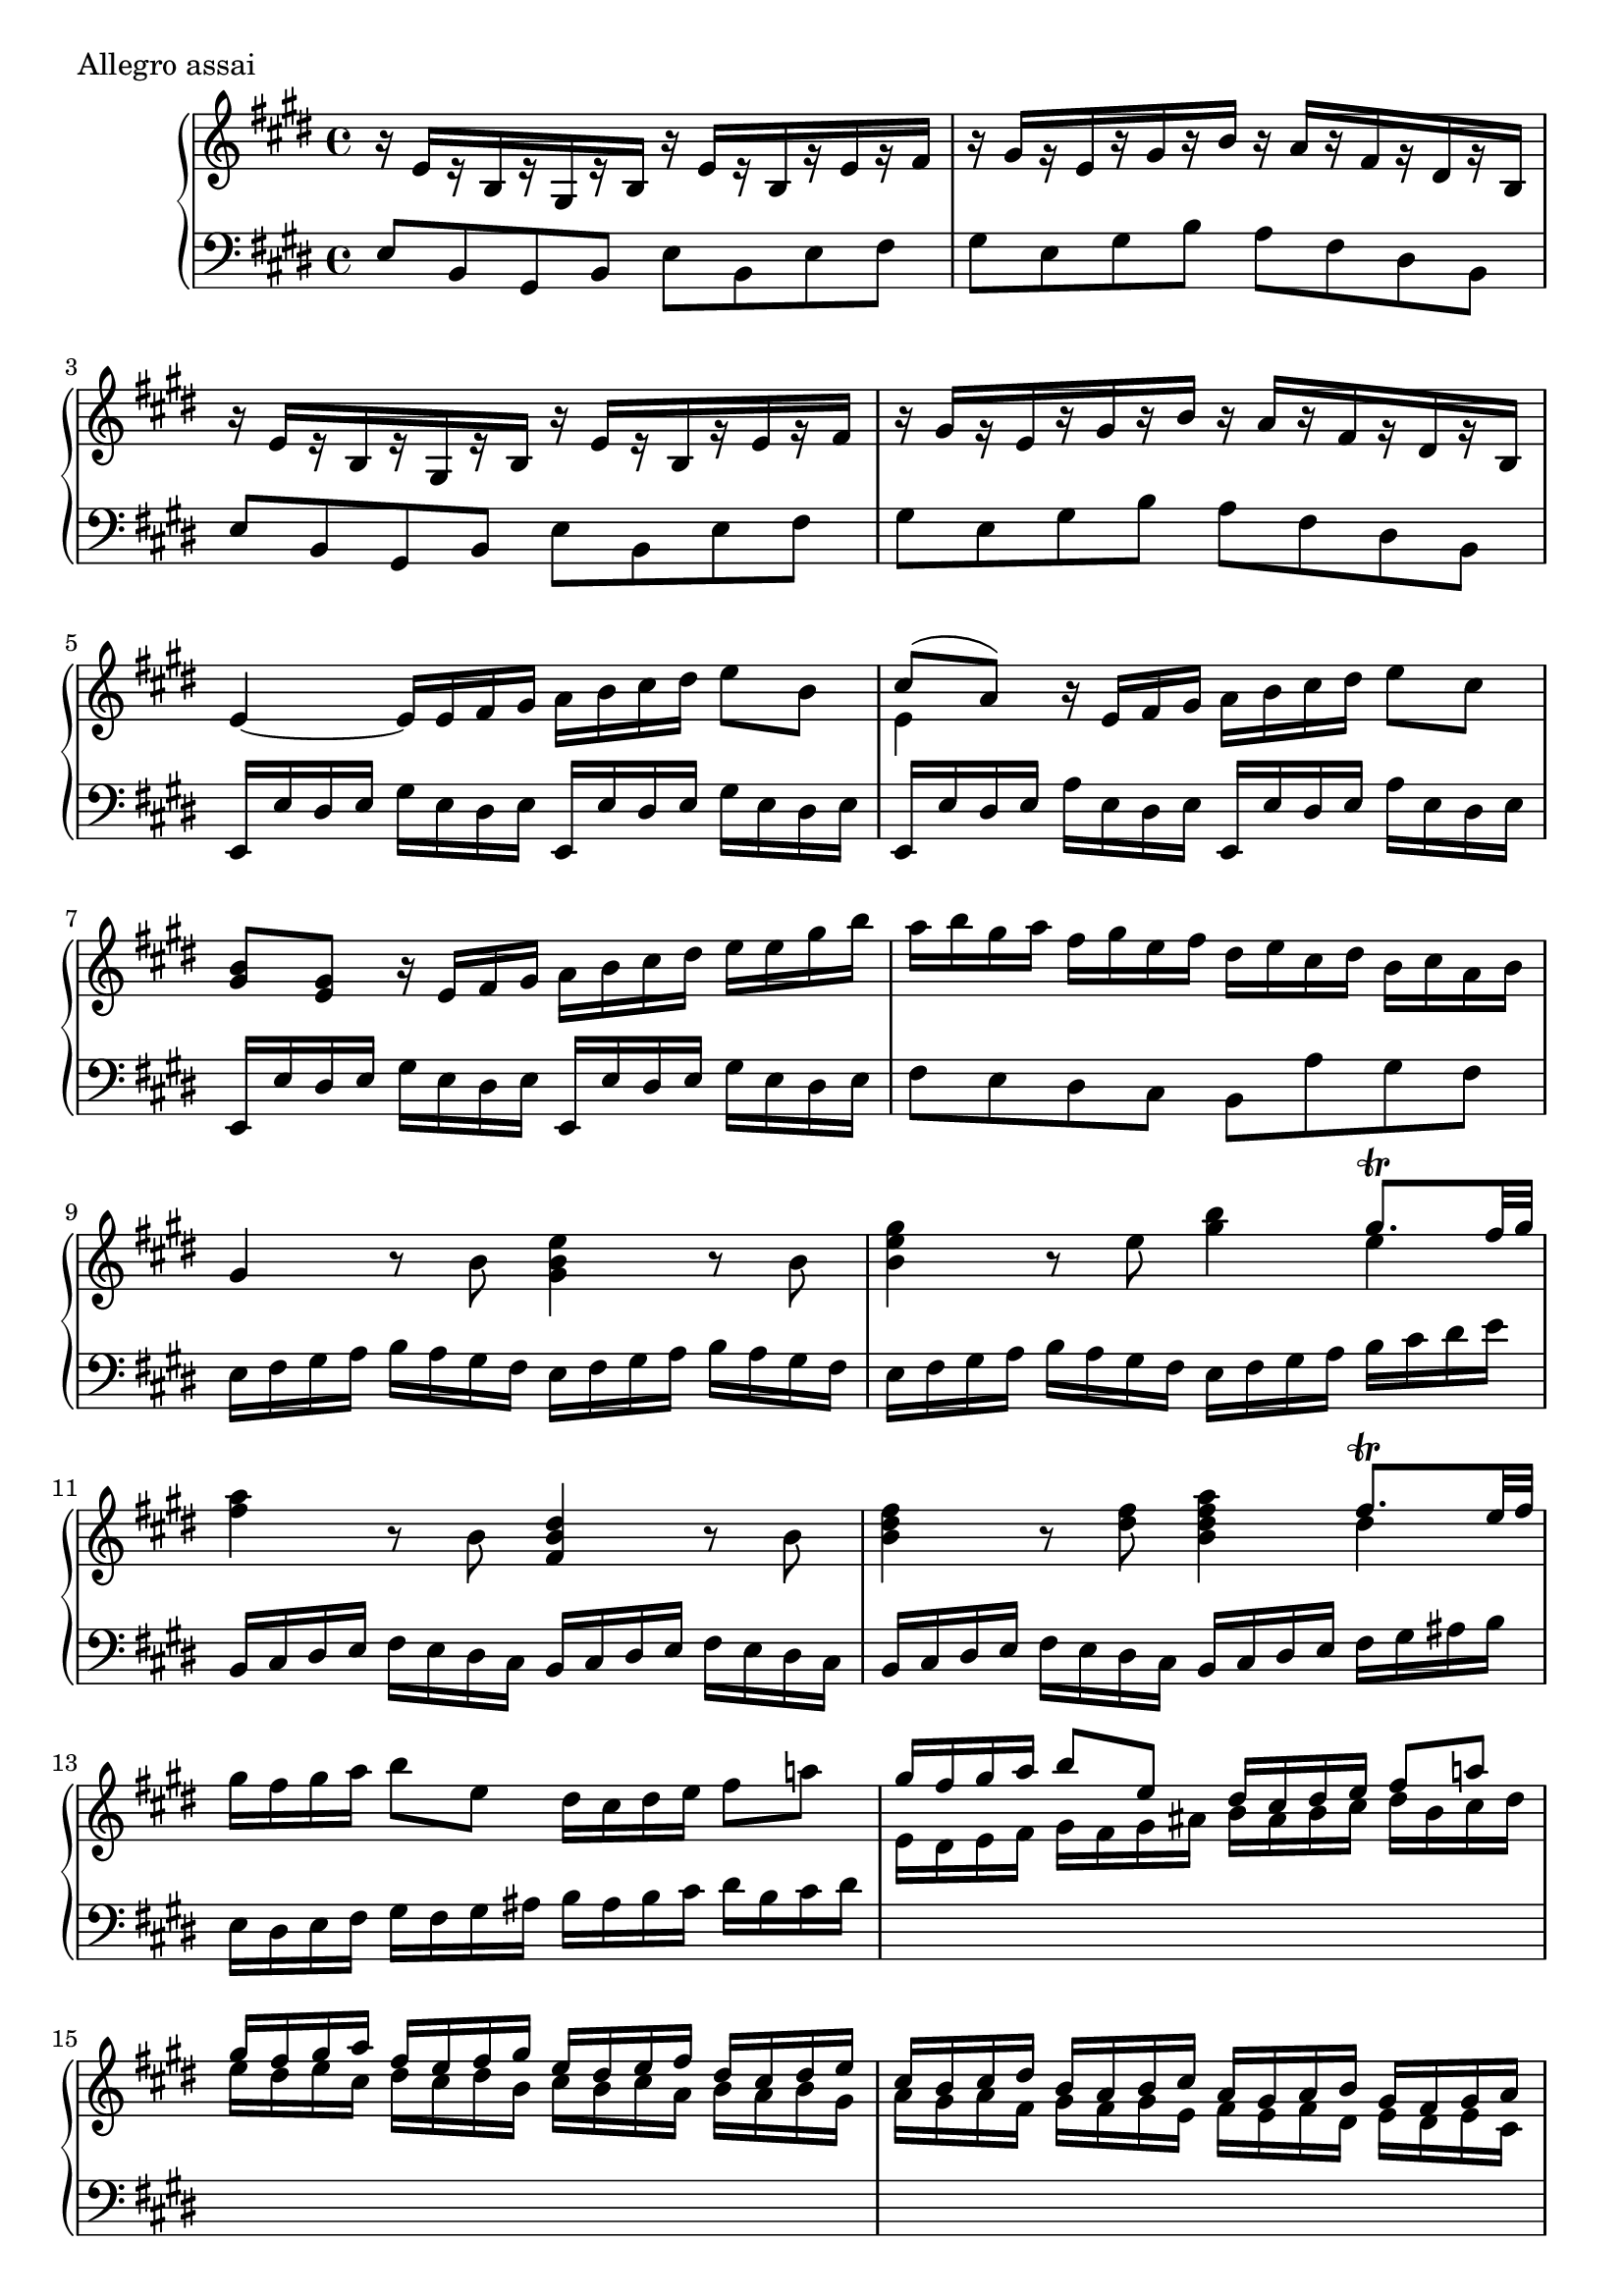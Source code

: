 \version "2.22.2"
\score {
  \header {
    piece =  "Allegro assai"
  }
  \new PianoStaff <<
    \new Staff = "up" \relative e' {
      \repeat volta 2 {
        \clef "treble" \time 4/4 \key e \major
        r16 e [ r b r gis r b ] r e [ r b r e r fis ] |
        r16 gis [ r e r gis r b ] r a [ r fis r dis r b ] |
        r16 e [ r b r gis r b ] r e [ r b r e r fis ] |
        r16 gis [ r e r gis r b ] r a [ r fis r dis r b ] |
        e4 ~ e16 e fis gis a b cis dis e8 b |
        << { \voiceOne cis8 ( a ) } \new Voice { \voiceTwo e4 } >> \oneVoice r16 e fis gis a b cis dis e8 cis |
        <b gis>8 <gis e> r16 e fis gis a b cis dis e e gis b |
        a16 b gis a fis gis e fis dis e cis dis b cis a b |
        gis4 r8 b <e b gis>4 r8 b | \barNumberCheck #10
        <gis' e b>4 r8 e <b' gis>4 << { \voiceOne gis8. \trill fis32 gis } \new Voice { \voiceTwo e4 } >> \oneVoice |
        <a fis>4 r8 b, <dis b fis>4 r8 b |
        <fis' dis b>4 r8 <fis dis> <a fis dis b>4 << { \voiceOne fis8. \trill e32 fis } \new Voice { \voiceTwo dis4 } >> \oneVoice |
        gis16 fis gis a b8 e, dis16 cis dis e fis8 a! |
        \voiceOne { gis16 fis gis a b8 e, dis16 cis dis e fis8 a! |
        gis16 fis gis a fis e fis gis e dis e fis dis cis dis e |
        cis16 b cis dis b a b cis a gis a b gis fis gis a } \oneVoice |
        fis16 a cis b a gis fis e dis e fis e dis cis b a |
        \change Staff = "down" \voiceOne { gis16 gis a b a gis fis e b' dis fis e dis cis b a |
        gis16 gis a b a gis fis e b'4 r } \change Staff = "up" \oneVoice | \barNumberCheck #20
        <fis'' dis>8. \trill e32 fis b8 r r <dis, b>16 [ <e cis> <fis dis>8 <fis dis> ] |
        <e cis>8. \trill dis32 e cis'8 r r <cis, ais>16 [ <dis b> <e cis>8 <e cis> ] |
        dis8. ( e16 ) \grace { dis } cis8 b16 ais b8 b'16 ( gis ) fis8 gis16 ( e ) |
        dis8. ( e16 ) \grace { dis } cis8 b16 ais b8 b'16 gis fis8 gis16 e |
        <dis b>8 <e cis> r <e cis> <e cis> <fis dis> r b |
        ais16 gis r b gis fis r b fis8 [ ( e ] ) e [ ( dis ] ) |
        cis16 fis fis, fis' fis, fis' fis, fis' fis, fis' fis, fis' fis, fis' fis, fis' |
        fis,16 fis' fis, fis' fis, fis' fis, fis' fis, fis' fis, fis' fis, fis' fis, fis' |
        b,4 r16 fis' gis ais b ais gis fis e dis cis b |
        gis4 r8 e'32 fis gis a b16 gis fis e b' gis fis e | \barNumberCheck #30
        dis16 e fis e fis dis cis b cis2 \trill |
        b16 fis' fis, fis' fis, fis' fis, fis' fis, fis' fis, fis' fis, fis' fis, fis' |
        fis,16 fis' fis, fis' fis, fis' fis, fis' fis, fis' fis, fis' fis, fis' fis, fis' |
        b,4 r16 fis' gis ais b ais gis fis e dis cis b |
        gis4 r8 e'32 fis gis a b16 gis fis e b' gis fis e |
        dis16 e fis e fis dis cis b cis2 \trill |
        b4 r8 dis cis16 dis cis b ais b ais gis |
        fis16 b dis fis e dis cis b cis cis dis e dis cis b ais |
        b4 r8 dis cis16 dis cis b ais b ais gis |
        fis16 b dis fis e dis cis b cis cis dis e dis cis b ais | \barNumberCheck #40
        b4 \voiceOne { r r2 } \oneVoice |
        r16 b' ais gis fis e dis cis b b ais gis fis e dis cis |
        b4 r r2 |
        r16 b' ais gis fis e dis cis \change Staff = "down" \voiceOne { b b ais gis fis e dis cis |
        b16 dis fis b fis dis fis dis <b' fis dis b>4 r } \change Staff = "up" \oneVoice
      }
      \clef "treble" \repeat volta 2 {
        r16 b' [ r fis r dis r fis ] r b [ r fis r b r cis ] |
        r16 dis [ r b r dis r fis ] r e [ r cis r ais r fis ] |
        r16 b [ r fis r dis r fis ] r b [ r fis r b r cis ] |
        r16 dis [ r b r dis r fis ] r e [ r cis r ais r fis ] |
        b4 ~ b16 b cis dis e fis gis ais b8 fis | \barNumberCheck #50
        << { \voiceOne gis8 ( e ) } \new Voice { \voiceTwo b4 } >> \oneVoice r16 b cis dis e fis gis ais b8 gis |
        <fis dis>8 <dis b> r16 b cis dis e fis gis ais b8 fis |
        e16 fis dis e cis dis b cis ais b gis ais fis gis e fis |
        dis4 r8 b' <dis b fis>4 r8 dis |
        <fis dis b>4 r8 <fis dis> <a fis>4 << { \voiceOne fis8. \trill e32 fis } \new Voice { \voiceTwo dis4 } >> \oneVoice |
        <gis e b>4 r8 e <gis e b>4 r8 gis |
        <b gis e>4 r8 <b gis> <d b>4 << { \voiceOne b8. \trill a32 b } \new Voice { \voiceTwo gis4 } >> \oneVoice |
        cis16 dis cis b cis fis, cis' e, dis! e fis gis a b cis a |
        b16 cis b a b gis e dis cis dis e fis gis b a gis |
        a16 b a gis a fis dis cis bis cis dis e fis gis a fis | \barNumberCheck #60
        e16 gis cis gis a cis fis, a gis cis e, gis fis a dis, fis |
        e16 gis cis gis a cis fis, a gis cis e, gis fis a dis, fis |
        e16 gis a gis fis e dis cis bis cis dis cis bis a gis fis |
        e16 e fis gis fis e dis cis gis'4 r |
        <gis' e>8. \trill fis32 gis cis8 r8 r <e, cis>16 <fis dis> <gis e>8 <gis e> |
        <fis dis>8. \trill e32 fis dis'8 r8 r <dis, bis>16 <e cis> <fis dis>8 <fis dis> |
        e8. fis16 \grace { e } dis8 cis16 bis cis8 cis'16 ( a ) gis8 a16 fis |
        e8. fis16 \grace { e } dis8 cis16 bis cis8 cis'16 ( a ) gis8 a16 ( fis ) |
        <e cis>8 <fis dis> r <fis dis> <fis dis> <gis e> r <gis eis> |
        <gis eis>8 <a fis> r <bis a> << \voiceOne { bis4 bis } \new Voice { \voiceTwo a8 [ gis ] gis [ fis ] } >> \oneVoice | \barNumberCheck #70
        << \voiceOne { cis'16 gis cis gis } \new Voice { \voiceTwo e4 } >> \oneVoice \grace { b'16 } a8 gis16 fis e4 dis \trill |
        cis4 r r8 <e cis> <e cis> <g e> |
        <fis e>4 r4 r8 <e cis> <cis' e,> <e, cis> |
        <d b>4 r r8 <d b> <d b> <fis d> |
        <e d>4 r r8 <d b> <b' d,> <d, b> |
        <cis a>4 r r8 <cis a> <a' cis,> <cis, a> |
        b4 <a' fis> <a fis> << { \voiceOne gis8. fis32 gis } \new Voice { \voiceTwo e4 } >> \oneVoice |
        fis16 b fis dis b fis dis b r dis' fis e dis cis b a |
        gis16 e b' gis e' b gis' e b' gis e' b gis b gis e |
        dis16 b' fis dis b fis dis b r dis' fis e dis cis b a | \barNumberCheck #80
        gis16 e b' gis e' b gis' e b' gis e' b gis b gis e |
        dis16 b' b, b' b, b' b, b' b, b' b, b' b, b' b, b' |
        b,16 b' b, b' b, b' b, b' b, b' b, b' b, b' b, b' |
        e,4 r8 e32 fis gis a b16 a gis fis e d cis bis |
        cis4 r8 fis32 gis a b cis16 a gis fis cis' a gis fis |
        b,2 fis' \trill |
        e16 b' b, b' b, b' b, b' b, b' b, b' b, b' b, b' |
        b,16 b' b, b' b, b' b, b' b, b' b, b' b, b' b, b' |
        e,4 r8 e32 fis gis a b16 a gis fis e d cis bis |
        cis4 r8 fis32 gis a b cis16 a gis fis cis' a gis fis | \barNumberCheck #90
        b,2 fis' \trill |
        e4 r8 gis fis16 gis fis e dis e dis cis |
        b16 e gis b a gis fis e fis fis gis a gis fis e dis |
        e4 r8 gis fis16 gis fis e dis e dis cis |
        b16 e gis b a gis fis e fis fis gis a gis fis e dis |
        e4 \voiceOne { r r2 } \oneVoice |
        r16 e' dis cis b a gis fis e e dis cis b a gis fis |
        e4 r r2 |
        r16 e' dis cis b a gis fis e e dis cis b a gis fis |
        \change Staff = "down" \voiceOne { e16 gis b e b gis b gis <e' b gis e>4 r } \change Staff = "up" \oneVoice
      }
    }
    \new Staff = "down" \relative e {
      \repeat volta 2 {
        \clef "bass" \time 4/4 \key e \major
        e8 b gis b e b e fis |
        gis8 e gis b a fis dis b |
        e8 b gis b e b e fis |
        gis8 e gis b a fis dis b |
        e,16 e' dis e gis e dis e e, e' dis e gis e dis e |
        e,16 e' dis e a e dis e e, e' dis e a e dis e |
        e,16 e' dis e gis e dis e e, e' dis e gis e dis e |
        fis8 e dis cis b a' gis fis |
        e16 fis gis a b a gis fis e fis gis a b a gis fis | \barNumberCheck #10
        e16 fis gis a b a gis fis e fis gis a b cis dis e |
        b,16 cis dis e fis e dis cis b cis dis e fis e dis cis |
        b16 cis dis e fis e dis cis b cis dis e fis gis ais b |
        e,16 dis e fis gis fis gis ais b ais b cis dis b cis dis |
        \change Staff = "up" \voiceTwo { e16 dis e fis gis fis gis ais b ais b cis dis b cis dis |
        e16 dis e cis dis cis dis b cis b cis a b a b gis |
        a16 gis a fis gis fis gis e fis e fis dis e dis e cis } \change Staff = "down" \oneVoice |
        a4 r8 a, b4 r8 b |
        \voiceTwo { gis8 a16 b a gis fis e b'4 r8 b |
        gis8 a16 b a gis fis e b'8 b dis fis } \oneVoice | \barNumberCheck #20
        b,4 r8 b' dis fis dis b |
        fis4 r8 fis ais cis ais fis |
        b8 fis cis' e dis b ais fis |
        b8 fis cis' e dis b ais fis |
        b8 b b, b' b, b' b, b' |
        \clef "treble" e8 b' dis, b' cis, ais' b, b' \clef "bass" |
        fis,4 r8 cis'16 dis e dis cis b ais gis fis e |
        dis4 r8 cis16 dis e dis cis b ais gis fis e |
        dis16 dis' dis, dis' dis, dis' dis, dis' dis, dis' dis, dis' dis, dis' dis, dis' |
        e,16 e' e, e' e, e' e, e' e, e' e, e' e, e' e, e' | \barNumberCheck #30
        fis16 dis' b dis fis, dis' b dis fis, cis' ais cis fis, cis' ais cis |
        b,4 r8 cis'16 dis e dis cis b ais gis fis e |
        dis4 r8 cis16 dis e dis cis b ais gis fis e |
        dis16 dis' dis, dis' dis, dis' dis, dis' dis, dis' dis, dis' dis, dis' dis, dis' |
        e,16 e' e, e' e, e' e, e' e, e' e, e' e, e' e, e' |
        fis16 dis' b dis fis, dis' b dis fis, cis' ais cis fis, cis' ais cis |
        b,16 cis dis e fis gis ais b ais b ais gis fis gis fis e |
        dis4 r8 dis e cis fis fis, |
        b16 cis dis e fis gis ais b ais b ais gis fis gis fis e |
        dis4 r8 dis e cis fis fis, | \barNumberCheck #40
        b16 dis fis b \change Staff = "up" \voiceTwo { dis fis b fis dis fis b, dis } \change Staff = "down" \oneVoice fis, b dis, fis |
        b,4 r r2 |
        b,16 dis fis b dis fis b fis dis fis b, dis fis, b dis, fis |
        b,4 r \voiceTwo { r2 |
        b4 b b r } \oneVoice
      }
      \repeat volta 2 {
        b''8 fis dis fis b fis b cis |
        dis8 b dis fis e cis ais fis |
        b8 fis dis fis b fis b cis |
        dis8 b dis fis e cis ais fis |
        b,16 b' ais b dis b ais b b, b' ais b dis b ais b | \barNumberCheck #50
        b,16 b' ais b e b ais b b, b' ais b e b ais b |
        b,16 b' ais b dis b ais b b, b' ais b dis b ais b |
        cis8 b ais gis fis e dis cis |
        b16 cis dis e fis e dis cis b cis dis e fis e dis cis |
        b16 cis dis e fis e dis cis b cis dis e fis gis ais b |
        e,16 fis gis a b a gis fis e fis gis a b a gis fis |
        e16 fis gis a b a gis fis e fis gis a b cis dis e |
        a,4 a'8 gis fis fis, r fis' |
        gis4 gis8 fis e e, r e' |
        fis4 fis8 e dis4 r8 bis | \barNumberCheck #60
        cis8 e fis dis e cis dis bis |
        cis8 e fis dis e cis dis bis |
        cis4 a8 fis gis4 r8 gis |
        e8 fis16 gis fis e dis cis gis'8 gis,8 gis'16 fis e dis |
        cis4 r8 cis' e gis e cis |
        gis4 r8 gis bis dis bis gis |
        cis8 gis dis' fis e cis bis gis |
        cis8 gis dis' fis e cis bis gis |
        cis,8 cis' cis, cis' cis, cis' cis, cis' |
        cis,8 cis' cis, cis' cis, cis' cis, cis' | \barNumberCheck #70
        cis,8 e fis dis gis fis gis gis |
        cis16 dis e fis gis fis e dis cis dis e fis e dis cis b |
        ais16 b cis d e d cis b ais b cis b ais fis gis ais |
        b16 cis d e fis e d cis b cis d e d cis b a |
        gis16 a b cis d cis b a gis a b a gis e fis gis |
        a16 b cis d e d cis b a b cis b a gis fis e |
        dis!16 e fis e dis b cis dis e dis e fis gis fis gis ais |
        b4 r <b, b,> r |
        <b' b,>4 r <b, b,> r |
        <b' b,>4 r <b, b,> r | \barNumberCheck #80
        <b' b,>4 r <b, b,> r |
        <b' b,>4 r8 fis'16 gis a gis fis e dis cis b a |
        gis4 r8 fis16 gis a gis fis e dis cis b a |
        gis16 gis' gis, gis' gis, gis' gis, gis' gis, gis' gis, gis' gis, gis' gis, gis' |
        a,16 a' a, a' a, a' a, a' a, a' a, a' a, a' a, a' |
        b16 gis' e gis b, gis' e gis b, fis' dis fis b, fis' dis fis |
        e,4 r8 fis'16 gis a gis fis e dis cis b a |
        gis4 r8 fis16 gis a gis fis e dis cis b a |
        gis16 gis' gis, gis' gis, gis' gis, gis' gis, gis' gis, gis' gis, gis' gis, gis' |
        a,16 a' a, a' a, a' a, a' a, a' a, a' a, a' a, a' | \barNumberCheck #90
        b16 gis' e gis b, gis' e gis b, fis' dis fis b, fis' dis fis |
        e,16 fis gis a b cis dis e dis e dis cis b cis b a |
        gis4 r8 gis a fis b b, |
        e16 fis gis a b cis dis e dis e dis cis b cis b a |
        gis4 r8 gis a fis b b, |
        e16 gis b e \change Staff = "up" \voiceTwo { gis b e b gis b e, gis } \change Staff = "down" \oneVoice b, e gis, b |
        e,4 r r2 |
        e,16 gis b e gis b e b gis b e, gis b, e gis, b |
        e,4 r r2 |
        \voiceTwo { e4 e e r } \oneVoice
      }
    }
  >>
}

